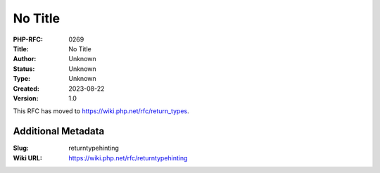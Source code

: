 No Title
========

:PHP-RFC: 0269
:Title: No Title
:Author: Unknown
:Status: Unknown
:Type: Unknown
:Created: 2023-08-22
:Version: 1.0

This RFC has moved to https://wiki.php.net/rfc/return_types.

Additional Metadata
-------------------

:Slug: returntypehinting
:Wiki URL: https://wiki.php.net/rfc/returntypehinting
